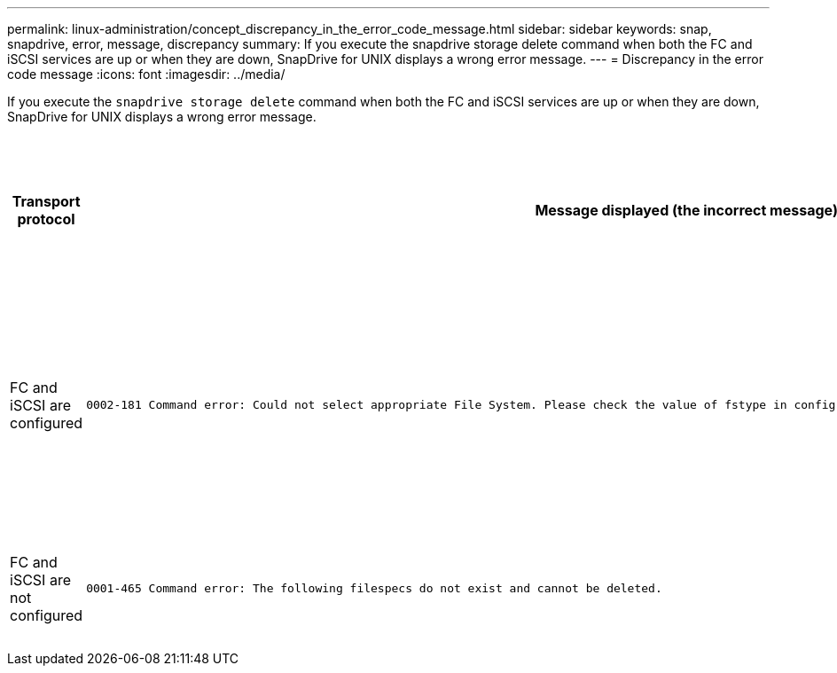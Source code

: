---
permalink: linux-administration/concept_discrepancy_in_the_error_code_message.html
sidebar: sidebar
keywords: snap, snapdrive, error, message, discrepancy
summary: If you execute the snapdrive storage delete command when both the FC and iSCSI services are up or when they are down, SnapDrive for UNIX displays a wrong error message.
---
= Discrepancy in the error code message
:icons: font
:imagesdir: ../media/

[.lead]
If you execute the `snapdrive storage delete` command when both the FC and iSCSI services are up or when they are down, SnapDrive for UNIX displays a wrong error message.

[options="header"]
|===
a|
*Transport protocol* a|
*Message displayed (the incorrect message)* a|
*Message that should be displayed instead (the correct message)*

a|
FC and iSCSI are configured

a|

----
0002-181 Command error: Could not select appropriate File System. Please check the value of fstype in config file, and ensure proper file system is configured in the system.
----

a|
`0002-143 Admin error: Coexistence of linuxiscsi linuxfcp drivers is not supported.`

`Ensure that only one of the drivers is loaded in the host, and then retry.`

a|
FC and iSCSI are not configured

a|

----
0001-465 Command error: The following filespecs do not exist and cannot be deleted.
----

a|
`0001-877 Admin error: HBA assistant not found. Commands involving LUNs should fail.`

|===
